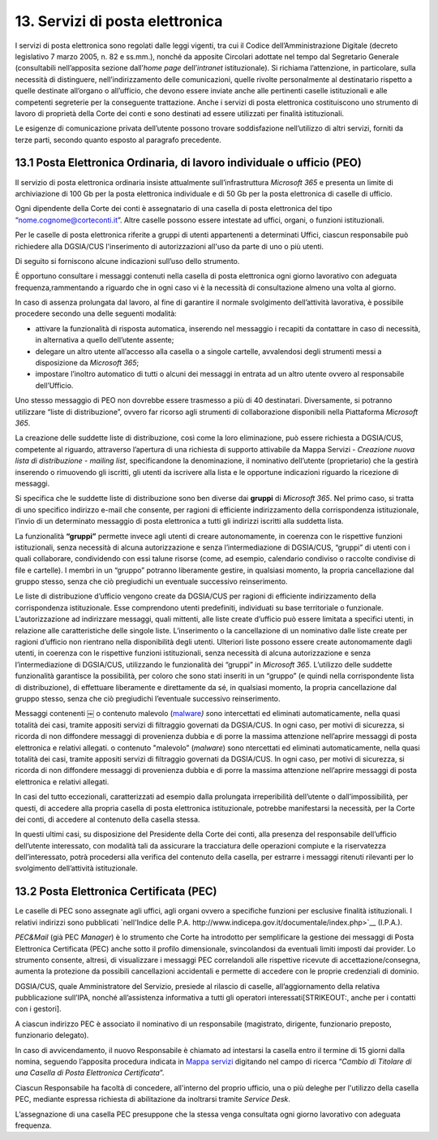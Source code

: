 ****************************************
**13. Servizi di posta elettronica**
****************************************

I servizi di posta elettronica sono regolati dalle leggi vigenti, tra cui il Codice dell’Amministrazione Digitale (decreto legislativo 7 marzo 2005, n. 82 e ss.mm.), nonché da apposite Circolari adottate nel tempo dal Segretario Generale (consultabili nell’apposita sezione dall’\ *home page* dell’\ *intranet* istituzionale). Si richiama l’attenzione, in particolare, sulla necessità di distinguere, nell’indirizzamento delle comunicazioni, quelle rivolte personalmente al destinatario rispetto a quelle destinate all’organo o all’ufficio, che devono essere inviate anche alle pertinenti caselle istituzionali e alle competenti segreterie per la conseguente trattazione.  Anche i servizi di posta elettronica costituiscono uno strumento di lavoro di proprietà della Corte dei conti e sono destinati ad essere utilizzati per finalità istituzionali. 

Le esigenze di comunicazione privata dell’utente possono trovare soddisfazione nell’utilizzo di altri servizi, forniti da terze parti, secondo quanto esposto al paragrafo precedente. 

..

**13.1 Posta Elettronica Ordinaria, di lavoro individuale o ufficio (PEO)**
--------------------------------------------------------------------------------
Il servizio di posta elettronica ordinaria insiste attualmente sull’infrastruttura *Microsoft 365* e presenta un limite di archiviazione di 100 Gb per la posta elettronica individuale e di 50 Gb per la posta elettronica di caselle di ufficio.

Ogni dipendente della Corte dei conti è assegnatario di una casella di posta elettronica del tipo “nome.cognome@corteconti.it”.  Altre caselle possono essere intestate ad uffici, organi, o funzioni istituzionali. 

Per le caselle di posta elettronica riferite a gruppi di utenti appartenenti a determinati Uffici, ciascun responsabile può richiedere alla DGSIA/CUS l'inserimento di autorizzazioni all'uso da parte di uno o più utenti. 

Di seguito si forniscono alcune indicazioni sull’uso dello strumento.

È opportuno consultare i messaggi contenuti nella casella di posta elettronica ogni giorno lavorativo con adeguata frequenza,rammentando a riguardo che in ogni caso vi è la necessità di  consultazione almeno una volta al giorno.  

In caso di assenza prolungata dal lavoro, al fine di garantire il normale svolgimento dell’attività lavorativa, è possibile procedere secondo una delle seguenti modalità: 


-  attivare la funzionalità di risposta automatica, inserendo nel messaggio i recapiti da contattare in caso di necessità, in alternativa a quello dell’utente assente; 
-  delegare un altro utente all’accesso alla casella o a singole cartelle, avvalendosi degli strumenti messi a disposizione da *Microsoft* *365*; 
-  impostare l’inoltro automatico di tutti o alcuni dei messaggi in entrata ad un altro utente ovvero al responsabile dell’Ufficio.
..

Uno stesso messaggio di PEO non dovrebbe essere trasmesso a più di 40 destinatari. Diversamente, si potranno utilizzare “liste di distribuzione”, ovvero far ricorso agli strumenti di collaborazione  disponibili nella Piattaforma *Microsoft 365*.

La creazione delle suddette liste di distribuzione, così come la loro eliminazione, può essere richiesta a DGSIA/CUS, competente al riguardo, attraverso l’apertura di una richiesta di supporto attivabile da Mappa Servizi - *Creazione nuova lista di distribuzione - mailing list*, specificandone la denominazione, il nominativo dell’utente (proprietario) che la gestirà inserendo o rimuovendo gli iscritti, gli utenti da iscrivere alla lista e le opportune indicazioni riguardo la ricezione di messaggi.

Si specifica che le suddette liste di distribuzione sono ben diverse dai **gruppi** di *Microsoft 365*. Nel primo caso, si tratta di uno specifico indirizzo e-mail che consente, per ragioni di efficiente indirizzamento della corrispondenza istituzionale, l’invio di un determinato messaggio di posta elettronica a tutti gli indirizzi iscritti alla suddetta lista. 

La funzionalità **“gruppi”** permette invece agli utenti di creare autonomamente, in coerenza con le rispettive funzioni istituzionali, senza necessità di alcuna autorizzazione e senza l’intermediazione di DGSIA/CUS, “gruppi” di utenti con i quali collaborare, condividendo con essi talune risorse (come, ad esempio, calendario condiviso o raccolte condivise di file e cartelle). I membri in un “gruppo” potranno liberamente gestire, in qualsiasi momento, la propria cancellazione dal gruppo stesso, senza che ciò pregiudichi un eventuale successivo reinserimento.

Le liste di distribuzione d’ufficio vengono create da DGSIA/CUS per ragioni di efficiente indirizzamento della corrispondenza istituzionale. Esse comprendono utenti predefiniti, individuati su base territoriale o funzionale. L’autorizzazione ad indirizzare messaggi, quali mittenti, alle liste create d’ufficio può essere limitata a specifici utenti, in relazione alle caratteristiche delle singole liste. L’inserimento o la cancellazione di un nominativo dalle liste create per ragioni d’ufficio non rientrano nella disponibilità degli utenti. Ulteriori liste possono essere create autonomamente dagli utenti, in coerenza con le rispettive funzioni istituzionali, senza necessità di alcuna autorizzazione e senza l’intermediazione di DGSIA/CUS, utilizzando le funzionalità dei “gruppi” in *Microsoft 365*. L’utilizzo delle suddette funzionalità garantisce la possibilità, per coloro che sono stati inseriti in un “gruppo” (e quindi nella corrispondente lista di distribuzione), di effettuare liberamente e direttamente da sé, in qualsiasi momento, la propria cancellazione dal gruppo stesso, senza che ciò pregiudichi l’eventuale successivo reinserimento. 

Messaggi contenenti ￼ o contenuto malevolo (`mal\ ware <\l>`__\ *) s*\ ono intercettati ed eliminati automaticamente, nella quasi totalità dei casi, tramite appositi servizi di filtraggio governati da DGSIA/CUS. In ogni caso, per motivi di sicurezza, si ricorda di non diffondere messaggi di provenienza dubbia e di porre la massima attenzione nell’aprire messaggi di posta elettronica e relativi allegati. o contenuto "malevolo” (*malware*) sono ntercettati ed eliminati automaticamente, nella quasi totalità dei casi, tramite appositi servizi di filtraggio governati da DGSIA/CUS. In ogni caso, per motivi di sicurezza, si ricorda di non diffondere messaggi di provenienza dubbia e di porre la massima attenzione nell’aprire messaggi di posta elettronica e relativi allegati.

In casi del tutto eccezionali, caratterizzati ad esempio dalla prolungata irreperibilità dell’utente o dall’impossibilità, per questi, di accedere alla propria casella di posta elettronica istituzionale, potrebbe manifestarsi la necessità, per la Corte dei conti, di accedere al contenuto della casella stessa. 

In questi ultimi casi, su disposizione del Presidente della Corte dei conti, alla presenza del responsabile dell’ufficio dell’utente interessato, con modalità tali da assicurare la tracciatura delle operazioni compiute e la riservatezza dell’interessato, potrà  procedersi alla verifica del contenuto della casella, per estrarre i messaggi ritenuti rilevanti per lo svolgimento dell’attività istituzionale.


**13.2 Posta Elettronica Certificata (PEC)**
--------------------------------------------------
Le caselle di PEC sono assegnate agli uffici, agli organi ovvero a specifiche funzioni per esclusive finalità istituzionali. I relativi indirizzi sono pubblicati `nell'Indice delle P.A.  http://www.indicepa.gov.it/documentale/index.php>`__ (I.P.A.). 

*PEC&Mail* (già PEC *Manager*) è lo strumento che Corte ha introdotto per semplificare la gestione dei messaggi di Posta Elettronica Certificata (PEC) anche sotto il profilo dimensionale, svincolandosi da eventuali limiti imposti dai provider. Lo strumento consente, altresì, di visualizzare i messaggi PEC correlandoli alle rispettive ricevute di accettazione/consegna, aumenta la protezione da possibili cancellazioni accidentali e permette di accedere con le proprie credenziali di dominio.

DGSIA/CUS, quale Amministratore del Servizio, presiede al rilascio di caselle, all’aggiornamento della relativa pubblicazione sull’IPA, nonché all’assistenza informativa a tutti gli operatori interessati\ [STRIKEOUT:, anche per i contatti con i gestori].

A ciascun indirizzo PEC è associato il nominativo di un responsabile (magistrato, dirigente, funzionario preposto, funzionario delegato).  

In caso di avvicendamento, il nuovo Responsabile è chiamato ad intestarsi la casella entro il termine di 15 giorni dalla nomina, seguendo l’apposita procedura indicata in `Mappa servizi <https://mappaservizi.corteconti.it>`__ digitando nel campo di ricerca “\ *Cambio di Titolare di una Casella di Posta Elettronica Certificata*\ ”.

Ciascun Responsabile ha facoltà di concedere, all'interno del proprio ufficio, una o più deleghe per l'utilizzo della casella PEC, mediante espressa richiesta di abilitazione da inoltrarsi tramite *Service Desk*.

L’assegnazione di una casella PEC presuppone che la stessa venga consultata ogni giorno lavorativo con adeguata frequenza.

..
